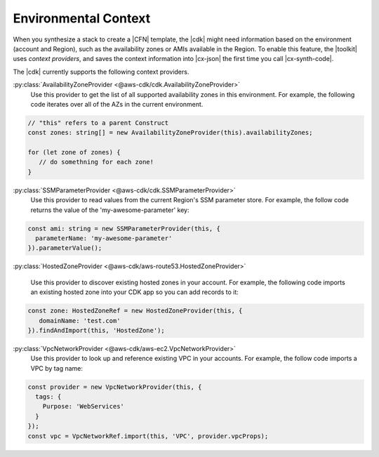 .. Copyright 2010-2018 Amazon.com, Inc. or its affiliates. All Rights Reserved.

   This work is licensed under a Creative Commons Attribution-NonCommercial-ShareAlike 4.0
   International License (the "License"). You may not use this file except in compliance with the
   License. A copy of the License is located at http://creativecommons.org/licenses/by-nc-sa/4.0/.

   This file is distributed on an "AS IS" BASIS, WITHOUT WARRANTIES OR CONDITIONS OF ANY KIND,
   either express or implied. See the License for the specific language governing permissions and
   limitations under the License.

.. _context:

#####################
Environmental Context
#####################

When you synthesize a stack to create a |CFN| template, the |cdk| might need information based on the
environment (account and Region), such as the availability zones or AMIs available in the Region.
To enable this feature, the |toolkit| uses *context providers*,
and saves the context information into |cx-json|
the first time you call |cx-synth-code|.

The |cdk| currently supports the following context providers.

:py:class:`AvailabilityZoneProvider <@aws-cdk/cdk.AvailabilityZoneProvider>`
   Use this provider to get the list of all supported availability zones in this environment.
   For example, the following code iterates over all of the AZs in the current environment.

.. code:: js

   // "this" refers to a parent Construct
   const zones: string[] = new AvailabilityZoneProvider(this).availabilityZones;

   for (let zone of zones) {
      // do somethning for each zone!
   }

:py:class:`SSMParameterProvider <@aws-cdk/cdk.SSMParameterProvider>`
   Use this provider to read values from the current Region's SSM parameter store.
   For example, the follow code returns the value of the 'my-awesome-parameter' key:

.. code:: js

   const ami: string = new SSMParameterProvider(this, {
     parameterName: 'my-awesome-parameter'
   }).parameterValue();

:py:class:`HostedZoneProvider <@aws-cdk/aws-route53.HostedZoneProvider>`

    Use this provider to discover existing hosted zones in your account.
    For example, the following code imports an existing hosted zone into
    your CDK app so you can add records to it:

.. code:: js

   const zone: HostedZoneRef = new HostedZoneProvider(this, {
      domainName: 'test.com'
   }).findAndImport(this, 'HostedZone');

:py:class:`VpcNetworkProvider <@aws-cdk/aws-ec2.VpcNetworkProvider>`
   Use this provider to look up and reference existing VPC in your accounts.
   For example, the follow code imports a VPC by tag name:

.. code:: js

   const provider = new VpcNetworkProvider(this, {
     tags: {
       Purpose: 'WebServices'
     }
   });
   const vpc = VpcNetworkRef.import(this, 'VPC', provider.vpcProps);
